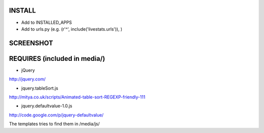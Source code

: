 INSTALL
=======

- Add to INSTALLED_APPS
- Add to urls.py (e.g. (r'^', include('livestats.urls')), )

SCREENSHOT
===========

.. image:: http://kristian.oellegaard.com/wp-content/uploads/2011/02/Sk%C3%A6rmbillede-2011-02-12-kl.-01.11.26.png

REQUIRES (included in media/)
=======================

- jQuery
http://jquery.com/

- jquery.tableSort.js
http://mitya.co.uk/scripts/Animated-table-sort-REGEXP-friendly-111

- jquery.defaultvalue-1.0.js
http://code.google.com/p/jquery-defaultvalue/

The templates tries to find them in /media/js/